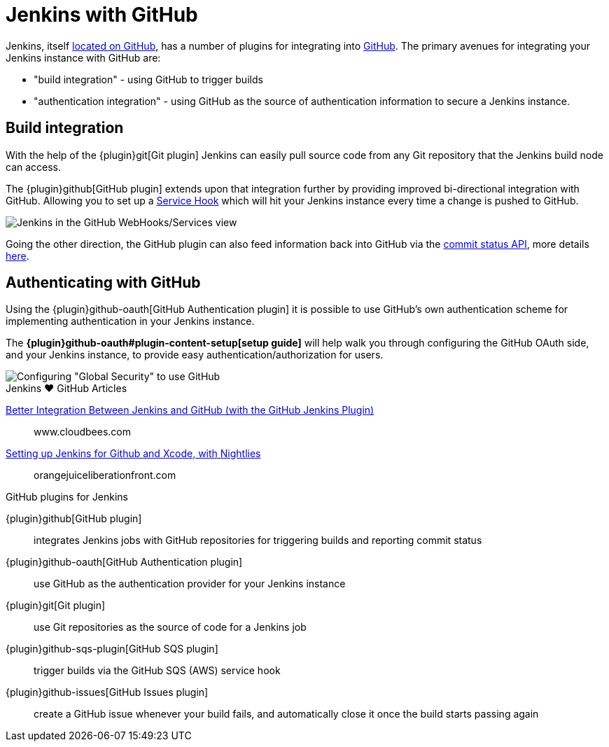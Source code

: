 = Jenkins with GitHub

Jenkins, itself link:https://github.com/jenkinsci[located on GitHub], has a
number of plugins for integrating into link:https://github.com[GitHub]. 
The primary avenues for integrating your Jenkins instance with GitHub are:

* "build integration" - using GitHub to trigger builds
* "authentication integration" - using GitHub as the source of authentication information to secure a Jenkins instance.

== Build integration

With the help of the {plugin}git[Git plugin]
Jenkins can easily pull source code from any Git repository that the Jenkins
build node can access.

The {plugin}github[GitHub plugin] extends
upon that integration further by providing improved bi-directional
integration with GitHub. Allowing you to set up a link:https://developer.github.com/webhooks/#service-hooks[Service
Hook] which will hit
your Jenkins instance every time a change is pushed to GitHub.


image::jenkins-github-services.png['Jenkins in the GitHub WebHooks/Services view', role=center]

Going the other direction, the GitHub plugin can also feed information back
into GitHub via the link:https://github.com/blog/1227-commit-status-api[commit status
API], more details
link:https://stackoverflow.com/questions/14274293/show-current-state-of-jenkins-build-on-github-repo/26910986#26910986[here].

== Authenticating with GitHub

Using the {plugin}github-oauth[GitHub Authentication plugin]
it is possible to use GitHub's own authentication scheme
for implementing authentication in your Jenkins instance.

The **{plugin}github-oauth#plugin-content-setup[setup guide]**
will help walk you through configuring the GitHub OAuth side, and your
Jenkins instance, to provide easy authentication/authorization for users.

image::jenkins-github-oauth-enable.png['Configuring "Global Security" to use GitHub', role=center]

.Jenkins ♥ GitHub Articles
****
https://www.cloudbees.com/blog/better-integration-between-jenkins-and-github-github-jenkins-plugin[Better Integration Between Jenkins and GitHub (with the GitHub Jenkins Plugin)]::
www.cloudbees.com

https://orangejuiceliberationfront.com/setting-up-jenkins-for-github-and-xcode-with-nightlies/[Setting up Jenkins for Github and Xcode, with Nightlies]::
orangejuiceliberationfront.com
****

.GitHub plugins for Jenkins
****
{plugin}github[GitHub plugin]::
integrates Jenkins jobs with GitHub repositories for triggering builds and reporting commit status

{plugin}github-oauth[GitHub Authentication plugin]::
use GitHub as the authentication provider for your Jenkins instance

{plugin}git[Git plugin]::
use Git repositories as the source of code for a Jenkins job

{plugin}github-sqs-plugin[GitHub SQS plugin]::
trigger builds via the GitHub SQS (AWS) service hook

{plugin}github-issues[GitHub Issues plugin]::
create a GitHub issue whenever your build fails, and automatically close it once the build starts passing again
****
